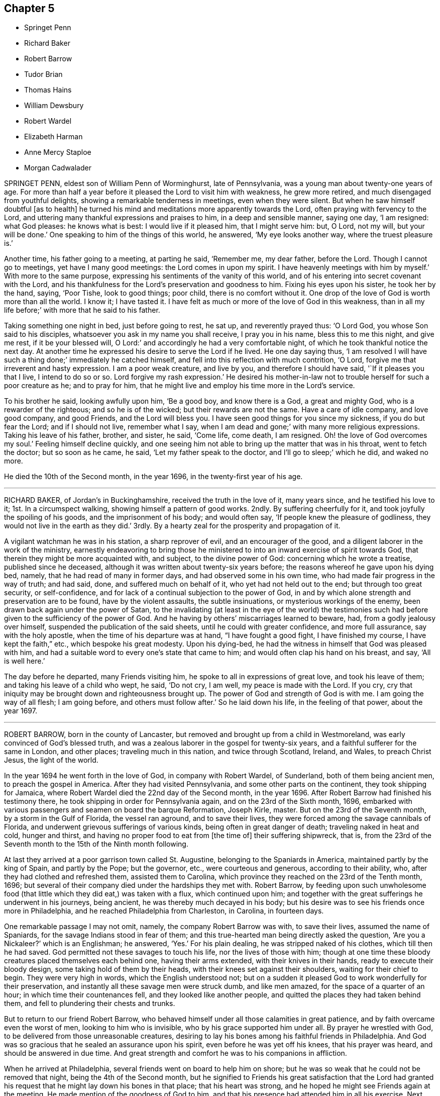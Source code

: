 == Chapter 5

[.chapter-synopsis]
* Springet Penn
* Richard Baker
* Robert Barrow
* Tudor Brian
* Thomas Hains
* William Dewsbury
* Robert Wardel
* Elizabeth Harman
* Anne Mercy Staploe
* Morgan Cadwalader

SPRINGET PENN, eldest son of William Penn of Worminghurst, late of Pennsylvania,
was a young man about twenty-one years of age.
For more than half a year before it pleased the Lord to visit him with weakness,
he grew more retired, and much disengaged from youthful delights,
showing a remarkable tenderness in meetings, even when they were silent.
But when he saw himself doubtful +++[+++as to health]
he turned his mind and meditations more apparently towards the Lord,
often praying with fervency to the Lord,
and uttering many thankful expressions and praises to him, in a deep and sensible manner,
saying one day, '`I am resigned: what God pleases: he knows what is best:
I would live if it pleased him, that I might serve him: but, O Lord, not my will,
but your will be done.`'
One speaking to him of the things of this world, he answered, '`My eye looks another way,
where the truest pleasure is.`'

Another time, his father going to a meeting, at parting he said, '`Remember me,
my dear father, before the Lord.
Though I cannot go to meetings, yet have I many good meetings:
the Lord comes in upon my spirit.
I have heavenly meetings with him by myself.`'
With more to the same purpose, expressing his sentiments of the vanity of this world,
and of his entering into secret covenant with the Lord,
and his thankfulness for the Lord`'s preservation and goodness to him.
Fixing his eyes upon his sister, he took her by the hand, saying, '`Poor Tishe,
look to good things; poor child, there is no comfort without it.
One drop of the love of God is worth more than all the world.
I know it; I have tasted it.
I have felt as much or more of the love of God in this weakness,
than in all my life before;`' with more that he said to his father.

Taking something one night in bed, just before going to rest, he sat up,
and reverently prayed thus: '`O Lord God, you whose Son said to his disciples,
whatsoever you ask in my name you shall receive, I pray you in his name,
bless this to me this night, and give me rest, if it be your blessed will, O Lord:`'
and accordingly he had a very comfortable night,
of which he took thankful notice the next day.
At another time he expressed his desire to serve the Lord if he lived.
He one day saying thus,
'`I am resolved I will have such a thing done;`' immediately he catched himself,
and fell into this reflection with much contrition, '`O Lord,
forgive me that irreverent and hasty expression.
I am a poor weak creature, and live by you, and therefore I should have said,
'`If it pleases you that I live, I intend to do so or so.
Lord forgive my rash expression.`'
He desired his mother-in-law not to trouble herself for such a poor creature as he;
and to pray for him, that he might live and employ his time more in the Lord`'s service.

To his brother he said, looking awfully upon him, '`Be a good boy,
and know there is a God, a great and mighty God, who is a rewarder of the righteous;
and so he is of the wicked; but their rewards are not the same.
Have a care of idle company, and love good company, and good Friends,
and the Lord will bless you.
I have seen good things for you since my sickness, if you do but fear the Lord;
and if I should not live, remember what I say,
when I am dead and gone;`' with many more religious expressions.
Taking his leave of his father, brother, and sister, he said, '`Come life, come death,
I am resigned.
Oh! the love of God overcomes my soul.`'
Feeling himself decline quickly,
and one seeing him not able to bring up the matter that was in his throat,
went to fetch the doctor; but so soon as he came, he said,
'`Let my father speak to the doctor, and I`'ll go to sleep;`' which he did,
and waked no more.

He died the 10th of the Second month, in the year 1696,
in the twenty-first year of his age.

[.asterism]
'''

RICHARD BAKER, of Jordan`'s in Buckinghamshire, received the truth in the love of it,
many years since, and he testified his love to it; 1st. In a circumspect walking,
showing himself a pattern of good works.
2ndly.
By suffering cheerfully for it, and took joyfully the spoiling of his goods,
and the imprisonment of his body; and would often say,
'`If people knew the pleasure of godliness, they would not live in the earth as they did.`'
3rdly.
By a hearty zeal for the prosperity and propagation of it.

A vigilant watchman he was in his station, a sharp reprover of evil,
and an encourager of the good, and a diligent laborer in the work of the ministry,
earnestly endeavoring to bring those he ministered
to into an inward exercise of spirit towards God,
that therein they might be more acquainted with, and subject, to the divine power of God:
concerning which he wrote a treatise, published since he deceased,
although it was written about twenty-six years before;
the reasons whereof he gave upon his dying bed, namely,
that he had read of many in former days, and had observed some in his own time,
who had made fair progress in the way of truth; and had said, done,
and suffered much on behalf of it, who yet had not held out to the end;
but through too great security, or self-confidence,
and for lack of a continual subjection to the power of God,
in and by which alone strength and preservation are to be found,
have by the violent assaults, the subtle insinuations,
or mysterious workings of the enemy, been drawn back again under the power of Satan,
to the invalidating (at least in the eye of the world) the testimonies
such had before given to the sufficiency of the power of God.
And he having by others`' miscarriages learned to beware, had,
from a godly jealousy over himself, suspended the publication of the said sheets,
until he could with greater confidence, and more full assurance,
say with the holy apostle, when the time of his departure was at hand,
"`I have fought a good fight, I have finished my course, I have kept the faith,`" etc.,
which bespoke his great modesty.
Upon his dying-bed, he had the witness in himself that God was pleased with him,
and had a suitable word to every one`'s state that came to him;
and would often clap his hand on his breast, and say, '`All is well here.`'

The day before he departed, many Friends visiting him,
he spoke to all in expressions of great love, and took his leave of them;
and taking his leave of a child who wept, he said, '`Do not cry, I am well,
my peace is made with the Lord.
If you cry, cry that iniquity may be brought down and righteousness brought up.
The power of God and strength of God is with me.
I am going the way of all flesh; I am going before, and others must follow after.`'
So he laid down his life, in the feeling of that power, about the year 1697.

[.asterism]
'''

ROBERT BARROW, born in the county of Lancaster,
but removed and brought up from a child in Westmoreland,
was early convinced of God`'s blessed truth,
and was a zealous laborer in the gospel for twenty-six years,
and a faithful sufferer for the same in London, and other places;
traveling much in this nation, and twice through Scotland, Ireland, and Wales,
to preach Christ Jesus, the light of the world.

In the year 1694 he went forth in the love of God, in company with Robert Wardel,
of Sunderland, both of them being ancient men, to preach the gospel in America.
After they had visited Pennsylvania, and some other parts on the continent,
they took shipping for Jamaica,
where Robert Wardel died the 22nd day of the Second month, in the year 1696.
After Robert Barrow had finished his testimony there,
he took shipping in order for Pennsylvania again, and on the 23rd of the Sixth month,
1696, embarked with various passengers and seamen on board the barque Reformation,
Joseph Kirle, master.
But on the 23rd of the Seventh month, by a storm in the Gulf of Florida,
the vessel ran aground, and to save their lives,
they were forced among the savage cannibals of Florida,
and underwent grievous sufferings of various kinds, being often in great danger of death;
traveling naked in heat and cold, hunger and thirst,
and having no proper food to eat from +++[+++the time of]
their suffering shipwreck, that is,
from the 23rd of the Seventh month to the 15th of the Ninth month following.

At last they arrived at a poor garrison town called St. Augustine,
belonging to the Spaniards in America, maintained partly by the king of Spain,
and partly by the Pope; but the governor, etc., were courteous and generous,
according to their ability, who, after they had clothed and refreshed them,
assisted them to Carolina, which province they reached on the 23rd of the Tenth month,
1696; but several of their company died under the hardships they met with.
Robert Barrow,
by feeding upon such unwholesome food (that little
which they did eat,) was taken with a flux,
which continued upon him;
and together with the great sufferings he underwent in his journeys, being ancient,
he was thereby much decayed in his body;
but his desire was to see his friends once more in Philadelphia,
and he reached Philadelphia from Charleston, in Carolina, in fourteen days.

One remarkable passage I may not omit, namely, the company Robert Barrow was with,
to save their lives, assumed the name of Spaniards,
for the savage Indians stood in fear of them;
and this true-hearted man being directly asked the question, '`Are you a Nickaleer?`'
which is an Englishman; he answered, '`Yes.`'
For his plain dealing, he was stripped naked of his clothes, which till then he had saved.
God permitted not these savages to touch his life, nor the lives of those with him;
though at one time these bloody creatures placed themselves each behind one,
having their arms extended, with their knives in their hands,
ready to execute their bloody design, some taking hold of them by their heads,
with their knees set against their shoulders, waiting for their chief to begin.
They were very high in words, which the English understood not;
but on a sudden it pleased God to work wonderfully for their preservation,
and instantly all these savage men were struck dumb, and like men amazed,
for the space of a quarter of an hour; in which time their countenances fell,
and they looked like another people, and quitted the places they had taken behind them,
and fell to plundering their chests and trunks.

But to return to our friend Robert Barrow,
who behaved himself under all those calamities in great patience,
and by faith overcame even the worst of men, looking to him who is invisible,
who by his grace supported him under all.
By prayer he wrestled with God, to be delivered from those unreasonable creatures,
desiring to lay his bones among his faithful friends in Philadelphia.
And God was so gracious that he sealed an assurance upon his spirit,
even before he was yet off his knees, that his prayer was heard,
and should be answered in due time.
And great strength and comfort he was to his companions in affliction.

When he arrived at Philadelphia, several friends went on board to help him on shore;
but he was so weak that he could not be removed that night,
being the 4th of the Second month,
but he signified to Friends his great satisfaction that the Lord had granted
his request that he might lay down his bones in that place;
that his heart was strong, and he hoped he might see Friends again at the meeting.
He made mention of the goodness of God to him,
and that his presence had attended him in all his exercise.
Next morning he was removed to the house of Samuel Carpenter,
where he slept a considerable time: the same day friends coming to visit him,
he rejoiced, putting forth his hand ready to embrace them, to whom he said,
'`Although my body be weak, my mind is sound and memory good;
and the Lord has been very good to me all along to this very day,
and this morning has sweetly refreshed me.`'
And farther added, '`The Lord has answered my desire, for I desired content,
and that I might come to this place to lay my bones among you.`'
Afterwards he said, '`It is a good thing to have a conscience void of offense,
both towards God and towards men.`'

On the day that he died, he desired a friend to write to his friends in England,
and to acquaint his relations that he had settled his affairs;
and afterwards declared to several friends that were by him, that the Lord was with him,
and all things were well, and that he had nothing to do but to die.
Accordingly, on the same day he departed this life in peace with God,
being the 4th of the Second month, in the year 1697; and was buried the 6th of the same,
in Friends`' burying-ground in Philadelphia, in Pennsylvania.

[.asterism]
'''

TUDOR BRIAN, of London, a youth about seventeen years of age,
was taken ill about the Tenth month, 1696, and from that time decayed daily,
falling into a deep consumption, till the Tenth month following.
Being in the country for his health,
he was often observed to be in retirement in the fields,
sometimes returning with wet eyes;
and his friends apprehending it might proceed from his distemper,
or else from fear of death, his frequent answers were, he was no ways afraid to die,
but willingly resigned himself to the will of God, either for life or death.
About a month before he died,
he was taken so ill as not to be able to go out of his chamber; and so continued,
being daily with a great sense of God upon his spirit;
and would often repeat a full assurance of his future happiness, saying, '`Come,
Lord Jesus, come quickly, and receive my soul.`'
A few days after, he called for a bible, desiring to read; his mother`'s answer was,
'`Child, you are weak;`' he said he could read; and so read the 17th chapter of John,
with trembling lips.
When he came to the 20th verse, "`Neither pray I for these alone,
but for them also which shall believe on me through
their word,`" he took particular notice,
and wept.

On the day before he departed, he fell so ill they thought he was smitten with death;
and several friends, as well then as before, visiting him,
he was much refreshed and comforted, and said, '`O mother,
how merciful is the great God to me,
that has put into the hearts of good friends to visit me!
There are healthier and younger lads than I, that are gone before me,
a poor consumptive lad; he has spared me; surely I shall never forget his mercies.`'
And to the Lord he said, '`Oh! glory, glory and praises, for they are yours forevermore.`'
Then sitting still, he said, '`Oh, you merciful God, you are merciful.
I can say that I have found it so; that when I had no breath, I have sought you,
and it has been given me.`'
His parents, hearing him, wept; but he answered, '`Wherefore are you troubled,
my dear parents?
Be not troubled for me, for I am going to a better place.
If it be the will of the Lord, he can raise me; but if not, his will be done:
it may be he may spare me two or three days.`'
Turning his eyes on his parents, he said, '`You are the nearest in the world to me,
but yet there is a nearer who is above.`'
After some silence he said,
'`I can say that in my younger years I have gone by myself down into the meadows,
and have cried to the Lord, but knew not where he was;
and when I heard his voice I trembled; and as I gave up,
the Lord Jesus made himself known to me.
Then I knew what I sought for:
with more concerning a vision he had of his future happiness;
and he testified against superfluity in the house.

About twelve hours before his death, a near relation desiring,
on behalf of those present, that they might be fitted for their latter end, he said,
'`You must pray, and hang and lean upon the Lord Jesus Christ: for it is of him,
and through him, that we must expect salvation.
Without him you can do nothing.
He died for sinners, and he is merciful to forgive, for he has forgiven me,
blessed be his holy name.
Although some be hardened and stubborn, yet the Lord is merciful; he can and may forgive;
but you that are in the truth, keep in the truth: with more which he said,
concerning remembering our Creator betimes, and concerning death.

About two hours before he died, he prayed thus: '`Lord God be merciful; you are good,
you are bountiful.
Lord have mercy on me!
Come, Lord Jesus, have mercy: you died for sinners; glory,
glory to the God of heaven! oh! praises to your name.
Lord Jesus receive my soul: with more that he said to his father and mother.
Lying still a little, he said,
'`O what a glorious kingdom I am going to! there are dainties enough.
Lord Jesus you have pardoned me.
O what a numerous army has my God!
He has a great one.`'
And so lay praising God till he finished this life, about two in the morning,
on the 3rd of the Tenth month, in the year 1697.

[.asterism]
'''

THOMAS HAINS, son of Thomas Hains and Hannah, his wife, of Southwark,
in the county of Surrey, was educated in the truth,
as professed by the people called Quakers, by his father;
and also for some time at the school of Richard Scoryer, of Wandsworth.
He was a dutiful child, and had a sense of the fear of God upon his heart,
so that during his sickness he behaved himself more like a man than an infant,
(as he called himself) having a care, lest he should say any word amiss.
If he refused to take any thing offered to him, and was again pressed to take it,
he replied, '`Would you have me tell a lie?`'
Once having refused something, he was desired to promise to take it in such a time;
his answer was '`Can I tell what is to come?`'
When he took that which he found refreshed him,
he with much thankfulness acknowledged it;
being also very sensible of the love and tender regard which his parents had towards him,
and expressed it several times to them.
He bore his sickness with much patience, and often expressed his willingness to die;
saying, '`It is better for me to die; this is a troublesome world;
and we should every day and every moment think upon the Lord.`'

A few days before his decease,
he uttered many expressions in prayer and praises to the Lord, saying,
'`You are a God of love, you are a God of mercy;
you know the hearts of them that love you; you know the hearts of them that seek you.
Lord remember your people.
You know the hearts of the ungodly; you know the hearts of the wicked;
you have nourished and brought up children, and they have rebelled against you.`'
He also spoke of the care we ought to take of the never-dying soul,
and that the Lord will send forth his messengers.
Another time, expressing his inward satisfaction at a future state, he said, '`Glory,
glory; joy, joy: come mother, come father, come all; it is a brave place,
there are no tears nor sorrow:`' and praised God, saying,
'`You are worthy to have the honor and the glory forevermore; for to you it does belong.
You are God of heaven,
and of the whole earth;`' and continued about a quarter of an hour in prayer,
and said to the Lord, '`I am an infant, and cannot do anything without you.`'

One evening, several friends coming to visit him,
he desired their prayers to the Lord for him: and the next day himself prayed again,
saying, '`Our Father, who art in heaven,`'etc.
Afterwards he said, '`It is a brave thing to be at peace with the Lord.`'
His end drawing near, he said, '`Father, let me die.`'
And again called out '`Father, father.`'
His father being present, asked what he desired?
He said, '`I do not speak to you, but to my heavenly Father:
have mercy on me;`' and expressed much joy that he had with the Lord;
and desired them about him that he might be still; and so lay secretly praising the Lord.
A few hours before he died, he said, '`I come, Father, I come:`' and being very weak,
his voice was low, but he was heard to say, '`God is my father:`'
and so like a lamb he quietly finished his days the 12th of the Twelfth month,
in the year 1700, aged nine years.

[.asterism]
'''

WILLIAM DEWSBURY was one whom God raised up in the morning of his glorious day,
broken forth in our age.
After that eminent servant of Christ, George Fox, was set at liberty,
having been almost twelve months in Derby jail,
whereof nearly six months he was in the dungeon, for his testimony to the truth,
in the year 1651, he, passing from there through several counties, came to Balby,
in Yorkshire, where he was instrumental to convince several friends of note,
who were afterwards serviceable in their days, namely, Richard Farnsworth, Thomas Aldam,
Thomas Goodyear, Thomas and John Kilham, James Nayler, etc.
George Fox having a meeting at lieutenant Roper`'s house,
William Dewsbury and his wife came to it, and heard truth declared.
The same evening, they having some conference with George Fox,
confessed to the truth and received it; and after some time,
William Dewsbury publicly preached the same truth.

In the year 1653 he went into Westmoreland, Cumberland and Lancashire,
and declared truth both in steeple-houses and in meetings;
and underwent great sufferings, beatings, etc., and was imprisoned at York,
and also at Northampton in the year 1654.
Indeed, God made him an eminent instrument in his hand,
for the publication of his mighty day of power,
preaching repentance in order to the remission of sins.
He bore a faithful and universal testimony of the free grace of God to mankind:
and the Lord was with him, and prospered him in his manifold sufferings, travels, labors,
and exercises, in the gospel of Christ, and word of the ministry,
as may be seen in his several books, testimonies and epistles,
collected together in print.
Many were made sensible of the benefit of his labors, counsel,
admonition and encouragement, to the good and welfare of their immortal souls.
For the Lord, in whose dread and zeal he labored, endowed him with faith and courage,
and great boldness for his name and truth; and he published the same in great plainness,
and in the simplicity thereof.
To the tender-hearted he was exceedingly mild,
but to the stubborn and lofty he was sharp and plain; admonishing them,
and declaring the righteous judgment of God against that state;
watching with much patience and long-suffering the recovery of such,
who through the subtlety of the enemy, had fallen from the truth,
and from unity with the people of God.
But when any made it their work to cause division and discord,
and to sow dissension among brethren, he would plainly testify against them,
and reject them, as he did in his last visit to London.

A little time before his departure he had a concern upon him for the honor of God,
and that those who had believed, and made profession of the truth,
might answer it in a holy and blameless conduct; which he would often say,
could not be done by largeness of knowledge, and strength of comprehension,
but by a real dying to their wills and affections, by virtue of the daily cross.

The envy of wicked and unreasonable men was very great and fierce against him,
especially in those early days of his travels and labors;
and for the sake of his testimony he was often beaten, stoned, and imprisoned.
He feared neither their malicious threats nor blows, but boldly went forth,
publishing the truth, testifying to that of God in all consciences;
and the hand of divine Providence often delivered him out of the hands of his enemies,
for his name`'s sake.

A few weeks before his decease he came up to the city of London,
and visited most of the public meetings there, and bore a faithful testimony to truth,
and for love and unity; preaching up the cross of our Lord Jesus Christ,
by whom the world "`is crucified unto us, and we unto the world.`" Gal. 6:14.

It being the Third month, 1688, when he was in London,
and he intending to tarry there with friends till the Yearly meeting,
which was approaching, was taken ill about the 29th of the same month,
so that he could no longer be in the city.
He then determined to return home; but before he went,
he left a letter for the Yearly meeting, which is as follows:

[.embedded-content-document.letter]
--

[.salutation]
Dear Friends and Brethren,

I did not know till this last night but that I should
have been with you at the Yearly meeting;
but it pleased the Lord to visit me with my ancient distemper,
which has accompanied me in prison; and since I was released,
the distemper was so sharp upon me, as to my sense,
this last night I did not know whether I should have lived to see another day.
But crying to the Lord, he ordered and cleared my way to go into the country,
so that I cannot be with you at this Yearly meeting;
but desire the Lord to assist you with his blessed power and heavenly life,
to bring in the scattered ones to their everlasting comfort, and his glory forever.
Amen.

[.signed-section-closing]
And that it may be so with you, is the prayer of your loving brother,

[.signed-section-signature]
William Dewsbury

[.signed-section-context-close]
London, the 30th of the 3rd Month, 1688.

--

He lived but seventeen days after he left London; and making short journeys,
got home to Warwick, and continued weak in body.
A few days before his departure, some friends being together with him in his chamber, he,
rising up in his bed, in great weakness of body, said to them as follows:

[.embedded-content-document.testimony]
--

My God has yet put in my heart to bear a testimony to his name and blessed truth,
and I can never forget the day of his great power and blessed appearance,
when he first sent me to preach his everlasting gospel,
and proclaim the day of the Lord to all people;
also he confirmed the same by signs and wonders.
Therefore, friends, be faithful, and trust in the Lord your God; for this I can say,
I never played the coward, but as joyfully entered prisons as palaces,
bidding my enemies to keep me there as long as they could;
and in the prison-house I sung praises to my God,
and esteemed the bolts and locks put upon me as jewels;
and in the name of the eternal God I always got the victory:
for they could not keep me any longer than the determined time of my God.

And, friends, this I must once again testify to you in the name of the Lord God,
that what I saw above thirty years ago, still rests as a testimony to leave behind me,
that a dreadful, terrible day is at hand, and will certainly come to pass.
But the time when, I cannot say; but all put on strength in the name of the Lord,
and wait to feel his eternal power to preserve you through
the tribulations of these days that approach very near.
In the sense of which I have often been distressed and bowed in my spirit,
with cries and tears to my God for the preservation of his heritage.

And this I have further to signify, that my departure draws nigh.
Blessed be my God, I am prepared.
I have nothing to do but die, and put off this corruptible and mortal tabernacle,
this flesh that has so many infirmities; but the life that dwells in it,
ascends out of the reach of death, hell and the grave; and immortality, eternal life,
is my crown forever and ever.

Therefore, you that are left behind, fear not, nor be discouraged;
but go on in the name and power of the Lord,
and bear a faithful and living testimony for him in your day;
and the Lord will prosper his work in your hand,
and cause his truth to flourish and spread abroad; for it shall have the victory,
and no weapon formed against it shall prosper.
The Lord has determined it shall possess the gates of his enemies,
and the glory and the light thereof shall shine more and more unto the perfect day.

--

He concluded in prayers to the Lord,
with fervent breathings and supplications for all his people everywhere,
but more especially for his dearly beloved friends
assembled together at the Yearly meeting at London,
where he had intended to be, if the Lord had given him health:
his dear love was to all Friends who inquired after him.

He departed this life at his house in Warwick, in a good old age,
on the 17th of the Fourth month, in the year 1688.

[.asterism]
'''

ROBERT WARDEL, of Sunderland, in the county of Durham,
received truth about the year 1661, and bore a public testimony to the same,
not only in England, but also in Scotland, Ireland, Holland, and some parts of Germany.
In the latter part of his days, in the year 1694,
he went with our dear friend Robert Barrow, to visit the churches of Christ in America.
They travelled through nine provinces, or distinct governments, in those parts;
among whom they had three hundred and twenty-eight meetings with the people,
for the worship of Almighty God, to their comfort and mutual refreshment in the Lord.
And God enabled them to perform their service to the desire of their hearts,
in their old age;
and by his power supported them under all exercises which they met withal.

They left the continent to visit the islands;
and after they had been at Antigua and Bermudas,
where they had considerable service among Friends and others in those islands,
they arrived at Jamaica on the 10th of the Second month, 1696, intending,
if the Lord permitted, to go to Pennsylvania, etc., again.
After their arrival at Jamaica, they had several meetings; but,
about the 18th of the said month, Robert Wardel was taken ill,
for the climate was exceedingly hot, which made great alteration upon them both,
especially on Robert Wardel, who was very much indisposed.
A friend asking him how he found himself, he answered, '`I have been sick many times,
but I never felt myself as I am now; therefore I know not how it may be with me:
the will of the Lord be done: I am given up, and am content with God`'s will.`'
Another time he said to the woman Friend at whose house he was,
'`The Lord reward you for your tender care; it makes me think of my dear wife.
I know not whether I may ever see her more; but, however, the will of God be done.
I am, and was willing to be, contented with the will of God, whether life or death,
before I came here; and I bless God I am not afraid to die.`'
He continued to the end in a resigned frame of mind, submitting to the will of God.
On his dying bed he gave many good exhortations to Friends who came to visit him,
concerning the education of their children, their care in discipline in the church,
and that things might be kept in good order,
and that Friends might answer God`'s love to them.
After a few days`' sickness,
he peaceably finished his course on the 22nd of the Second month, in the year 1696,
at the house of John Dobbin, in Elizabeth Parish, in Jamaica.

[.asterism]
'''

ELIZABETH HARMAN, wife of John Harman, haberdasher in London,
and daughter of John Staploe, grocer of the same city,
was visited with a lingering distemper, which continued upon her for about four months;
in which time,
God was graciously pleased to give her many opportunities of great comfort,
inclining several friends to visit her, and to pray to the Lord on her behalf.
She much desired retirement, to feel her mind stayed upon the Lord,
that she might feel his living power to prepare her, that whether life or death,
she might be freely resigned and given up to the will of God.
But she said, '`Oh, how hard it is to come there!
It is hard work to die without having a full assurance of the love of God.`'

She had great travail and exercise of spirit, with strong cries to the Lord,
and wrestlings against the enemy, who endeavored to hurry her mind,
and bring her into doubts and fears, so that she would often say,
'`How busy is the enemy in a time of weakness,
and how hard it is to have a mind stayed upon the Lord!`'

After some time it was thought convenient, for the benefit of the air,
to remove her into the country to Mill-hill, in the county of Middlesex;
which being done, she was satisfied therewith, saying,
she hoped she should have more opportunity of retirement to seek the Lord,
and find him near her.

One day her father being near her, she said, '`Oh,
it is a good condition truly to wait and feel the mind stayed upon the Lord.`'
Her father related something of his own experience,
having been greatly distressed for lack of the presence of the Lord,
and help in the time of need.
She acknowledged her father`'s experience, and spoke with great respect of him,
and low thoughts of herself.
At another time she said,
'`Oh the enemy takes advantage of my outward weakness;`' but faith arising, she said,
'`I trust the Lord will drive him quite away.`'

A few days before she died,
her father and another friend coming late one night to visit her,
found her under great inward travail for the enjoyment of the love of God to her soul,
that being all she desired.
The next day, waiting upon the Lord in her chamber,
the friend signified the sense he had of the mercy and love of God towards her;
desiring that she might wait to feel more of it, and trust therein,
watching against the enemy;
and he believed God would graciously answer her desire and breathing;
and she acknowledged his regard to her.
The friend added, '`I believe this day shall not pass over,
before the Lord gives you your longed-for desire;`'
(which was God`'s presence,) and she believing,
answered, '`I believe the Lord will hear your prayers for me.`'
About the third hour in the afternoon,
while her husband and friend sat by her waiting upon the Lord, the same friend prayed,
and God did in a large manner manifest his love among them,
and by his living power drove away the clouds and darkness,
to the refreshing of the mourner,
and the comfort of her that could not be comforted
without the feeling of his power and goodness.
She said, '`Oh, now is the good time come!
Now I feel the love of God towards me, in my soul!
He has opened my heart and brought me into liberty.
How good a God have I! O the merciful God that I have to do with, that has remembered me!
He that said to the thief upon the cross,
"`Today you shall be with me in paradise,`" has looked upon me.
Now I am satisfied.
Now I am freely resigned, and given up to the will of God;
for now has the Lord given me the assurance of his love. It was observable how
careful she was all along of speaking anything beyond what she enjoyed.

All her near friends and relations sympathized with her
in the deep exercise and travail of soul she underwent,
before she received the full assurance of eternal happiness; which,
when she had attained to, was occasion of comfort and gladness of heart to them.

Soon after, some came to visit her,
to whom she signified something of the Lord`'s dealings with her,
remembering them of their latter end,
and the necessity of a preparation for that time and, withal, how hard it was to die.
One of them being under some convincement of truth,
she declared the need there was to mind and have
regard to the convictions of the spirit of truth,
and discovery of light; certifying the principle of truth to be most excellent;
and so many as are led by it, are fit to die;
but if any professing the same did act contrary, the fault was their own.
Desiring, that not anything of that kind might be a stumbling-block to them;
with more that she said,
speaking of the great assurance of the love of God which she enjoyed,
and now was willing to die, having nothing else to do but to die.
This so greatly affected the persons she spoke to, that they wept much,
and said they never should forget what she had spoken.
At night, her husband and father, and others, being present, she said, '`Come now,
rejoice with me; the good time is now come, because the Lord is good.
The Lord is good,
and has given me the assurance of eternal life! so that you may now rejoice with me,
and I hope you will have a joyful parting.
The Lord give you a good meeting, where I am to be buried,
and bless the opportunity to them that may be there.
O that all might be diligent who have been careless,
and let their minds out after vain things;`' desiring that all might love plainness.

The next day she signified to those about her the
continuance of the favor and love of God,
that she was engaged to speak of, and praise him for the same,
who supported her under great weakness;
and that she saw clearly through the secret and subtle workings of the enemy of her soul,
who would have discouraged her; '`but,`' said she,
'`I know the power that has driven him back, and he must enter no more.
Now is my soul redeemed to God, and he that has redeemed me is near me.
The sufferings and death of Christ, and his agonies; the shedding of his blood,
and what he has done for me; I feel now that I have the benefit of +++[+++them]
all: blessed be my Redeemer who is near me.`'

On the sixth day of the week several of her relations
and friends came from London to see her,
and were much comforted because of the good condition that they found her in;
and the time was good,
because the good God of life opened the living spring in their hearts;
that which stopped the well being taken away,
so that those who loved her most were reconciled to part with her.
To one of those present, whom she loved much, she said, '`Oh, why have you stayed so long?
If you had been here before, I believe I had been gone.
But oh, when I wrestled with the Lord for my own soul, you were still before me,
and it was often in my mind to send for you.
Indeed, I may say, the Lord constrained me; and it was to tell you this,
that your state is as mine was, not as mine is.
No, no, you have hard work to do first.
Oh the anxiety, the sorrow, the agony and perplexity of soul,
the Lord has been pleased to lay upon me; yet +++[+++I was]
blameless as to my life and conduct.
None can accuse me of any evil, neither do I believe they can you;
neither can I. Therefore take it not amiss,
for in pure love to your never-dying soul do I persuade you and exhort you;
for I cannot but say, I have seen clearly into your state.
Because I love you, I am concerned for you.
I know it is as I was: I have sometimes gone to a meeting, and not keeping on my watch,
my mind was cumbered with many things, and I have gone away never the better.
Answer me; has it not been so with you?`'
No reply being made, she spoke earnestly, and asked again, '`Prithee tell me, tell me.`'
Then an answer being given, she said, '`Watch and pray, dear friend,
for you will find it hard to die; live as well as you can:
and you know not but it may be your turn next.
Though you are a flower, so was I; yet see how I am faded away.
Forget not my dying words, forget them not; they are spoken to you in pure love.
Therefore, dear and tender friend, take them so.`'
Then she said, '`Farewell, farewell; I am going to eternal glory.
But, oh! how hard was it to obtain an assurance thereof!
But now, glory, glory to my God!
I have obtained pardon, and am going to him.
And one word more, dear friend; keep in all plainness both in house and apparel,
for that becomes us best; that will last longest;
that we shall have most peace in;`' then bid her again, '`Farewell, farewell.`'

That night another friend came to visit her, who, with her husband, father,
and several other friends, had a good meeting in her chamber.
After which, she expressed her affection to her husband and tender children,
desiring the blessing of God upon them,
and that her children might be brought up in the fear of the Lord,
and in that plainness which truth leads into; and said affectionately to her father,
You have been a tender father to me, be so to mine; a grandfather, double, double.`'
She further said, '`Though I have a dear, loving husband and two fine children,
and plenty enough of the things of this world, so that there is nothing lacking; but oh,
what is all that?
It is as nothing in comparison of the overcoming love of God which I feel.
Oh, how gracious a God have I. Now I want to go hence.
I long to be dissolved.
Come Lord, come Lord Jesus, receive my spirit.`'
And for the comfort of her friends, said,
'`My gracious God has given me the full assurance.
Oh, the light that I see before me,
and the glory of that kingdom I shall soon enter into.`'

The night before her departure, it having been the monthly-meeting at Mill-hill,
several of her friends came from London to visit her.
After they were gone, her father took notice what a company of friends had been below.
She replied, '`I pray God bless you,
and grant to you all as happy an end as I am like to make;`'
with many more sensible expressions which she uttered.
That night she received a letter from our friend William Penn, whom she much esteemed,
and who had been to visit her in the beginning of her sickness; part of it is as follows:

[.embedded-content-document.letter]
--

[.salutation]
Dear Elizabeth,

I am grieved that I am hindered from seeing you, but the Lord I have sought for you,
and in spirit abundantly sympathized with you.
I beseech him, make all easy to you in life or in death.
The Lord God of your life and the life of his dear people, be with you,
and do his blessed good pleasure: in the love of which endless life I bid you farewell,
farewell.
Your friend and brother in the Lord, where we shall meet again and live forever.

--

The which letter, a friend present, at her desire, answered, and she, at the conclusion,
expressed these words, '`My love in the Lord Jesus, in whom I received his love,
is dearly to him, and my dear love to his wife.`'

The next day, being the second day of the week,
she said in the morning to them about her, '`Dear friends, farewell;
the Lord God of heaven and earth be with you, bless you and preserve you.`'
Having taken leave of her husband, and all in order,
leaving directions not only about her children, as to the bringing them up,
but also the family she left behind, and concerning several acts of charity,
also her burial and the manner of it;
about the third hour in the afternoon she said to a minister present,
who often visited her in her sickness, '`A true friend,
the Lord reward you when I am gone.`'
And having an easy passage, she soon fell asleep, and is now at rest in the Lord.
She remembered her love in the Lord Jesus Christ to friends.
She died at Mill-hill on the 12th, and was buried in London the 15th of the Second month,
in the year 1698, aged twenty-eight years.

[.asterism]
'''

ANNE MERCY STAPLOE, daughter of John Staploe of Aldersgate-street in London,
a young maid between fourteen and fifteen years of age,
was a dutiful child to her parents, a pattern of contentment in the family,
and was seldom out of temper, whatever happened.

She had been at school the 18th of the First month, 1700,
and was taken sick the same day of a violent fever,
yet was preserved in her senses to the last.
At the time of her first being ill, a neighbor being with her,
she said she thought herself to be taken much after the manner that the servant maid was,
who died out of the family two or three months before.
She was heard to say, as she lay in a quiet and still frame, '`Your will,
your will be done.`'
Another time, her mother asking her how she did, she cheerfully answered,
'`that she thought she should not recover;
but desired to be contented with the will of the Lord.`'
When her friends came to see her, she affectionately acknowledged their visit, and said,
'`A broken heart and contrite, was accepted of the Lord;`' with many more words,
but her voice being low, they could not well understand them.
A friend taking leave of her, desired the Lord to comfort her, and she answered,
'`He has;`' and said, '`I have been in the sweetest frame that ever I was in in my life.
Praises, praises be to the Lord; for you are worthy of it.`'

She declared her willingness to die, and that she was happy in the Lord;
and being asked to take something to moisten her mouth she said, '`None;
for in a few minutes I shall be at ease:`' and looking on her friends about her,
she turned her face to the pillow, and said, '`Anne Mercy bids all farewell.`'
A neighbor asking her if she was willing to die, she said '`Yes,
and go to God;`' and departed in about two minutes after, having been sick four days.

She died on the 22nd of the First month, in the year 1700,
and was buried from the Bull and Mouth meeting-house the 25th of the same month,
aged between fourteen and fifteen years.

[.asterism]
'''

MORGAN CADWALADER, son of Morgan Cadwalader, of Merion Township in Pennsylvania,
being under weakness of body, said,
when he was in health he was not so careful as he should have been;
so that when he heard friends speak it was to use but few words in our conversation;
he was not careful enough concerning these things:
and when it happened that he was among some who were light and vain,
it was pleasing to him.

But when the Lord was pleased to visit him with sickness,
and bring him in his apprehension very near death,
then he began to consider his condition, and saw himself lacking.
Then the fear of the Lord came upon him, and he took delight in his service;
and the company of those who were most serious, and careful to keep close to the Lord,
was most acceptable to him.
He desired that they would pray for him;
and the Lord put it into his heart to go alone to wait upon him, and pray unto him.
It was his chief concern to be serious and grave,
and to refrain from that company which he formerly delighted in.
Such a fear was upon his heart, that he would desire his friends and relations,
if they heard him at any time say amiss, to tell him of it.
When he was in his last sickness, a friend visiting him, enquired how he did, he replied,
'`I am not afraid of death, nor punishment after it;
for I know and am satisfied that the Lord will have mercy on me:
and yet I wait to come one step nearer to him.`'
To another friend he said, taking his leave of him, '`When your heart is tendered,
remember me; for it is good for one that is weak to have help.`'
He often said, '`The time of my going to my long home draws nigh;`' '`How good is the Lord,
and how great is his love!`'

One time he asked his mother how short he was of twenty years, she replied,
'`Three-quarters of a year.`'
'` Then,`'said he, '`if I go to my grave in my youthful days,
I shall escape a great deal of trouble that is in the world.`'
And farther said, '`I very often used to go alone into the woods,
and fall on my knees to pray to the Lord, and make covenants with him,
and that with many tears.
Though I have sometimes been too short in performing
my covenants which I made in my distress;
yet the Lord has been merciful to me, and I am willing to die.
This poor carcass, which is much decayed already, will go to the grave;
but the purer part, or spirit that is in it, will go to the Lord that gave it.`'

He said to his brother, '`I know you are tender, and often broken into tears:
if you will be careful, the Lord will be good to you.
I desire you, after meeting on First-days, and on other days, when you have time,
to read the Scriptures, and Friends`' books, and spend less time in reading history;
though I do not say there is harm in so doing, if it do not too much employ your mind,
for these things will be of little worth at last.
I hope you will think on my words, when my body is in the dust.`'
He prayed in this way, '`O! Lord, who does hear and see in all places,
let it be good in your sight to look upon me a poor mortal.
Comfort and strengthen me,
against the time that you may see it convenient to take me out of this world;
and if there be any under great trouble, Lord, do you help them.`'

The morning before he departed, a friend asked him how he did; his answer was,
'`I am very well.
I can wait bravely today,
better than at any time before;`' and desired his father to wait with him that day;
and also entreated both his father and mother to pray to the Lord for him.
He gave good advice to his sisters, to shun vain company; adding,
'`Through the goodness and mercy of the Lord I am going to a good place.
Do not despise your father and mother.`'
Farther speaking to them all, he said, '`When I am departed, be silent,
and have a care you make no noise; but for weeping, you cannot help that.`'
Then he said, '`Turn me on my right side, and I will trust in the Lord.`'
These were his last words that he spoke, and so slept about half an hour,
and departed this life without struggling, as if he had fallen into his natural sleep.

He died the 16th day of the Twelfth month, in the year 1698,
aged nineteen years and three months.
